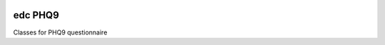 |pypi| |actions| |codecov| |downloads|

edc PHQ9
--------

Classes for PHQ9 questionnaire


.. |pypi| image:: https://img.shields.io/pypi/v/edc-phq9.svg
    :target: https://pypi.python.org/pypi/edc-phq9

.. |actions| image:: https://github.com/clinicedc/edc-phq9/workflows/build/badge.svg?branch=develop
  :target: https://github.com/clinicedc/edc-phq9/actions?query=workflow:build

.. |codecov| image:: https://codecov.io/gh/clinicedc/edc-phq9/branch/develop/graph/badge.svg
  :target: https://codecov.io/gh/clinicedc/edc-phq9

.. |downloads| image:: https://pepy.tech/badge/edc-phq9
   :target: https://pepy.tech/project/edc-phq9
